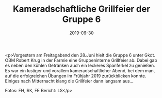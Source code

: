 #+TITLE: Kameradschaftliche Grillfeier der Gruppe 6
#+DATE: 2019-06-30
#+FACEBOOK_URL: https://facebook.com/ffwenns/posts/2857759317632508

<p>Vorgestern am Freitagabend den 28.Juni hielt die Gruppe 6 unter Gkdt. OBM Robert Krug in der Farmie eine Gruppeninterne Grillfeier ab. Dabei gab es neben den kühlen Getränken auch ein leckeres Spanferkel zu genießen. Es war ein lustiger und vorallem kameradschaftlicher Abend, bei dem man, auf die erfolgreichen Übungen im Frühjahr 2019 zurückblicken konnte. Einiges nach Mitternacht klang die Grillfeier dann langsam aus... 

Fotos: FH, RK, FE
Bericht: LS</p>
